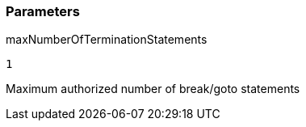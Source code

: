 === Parameters

.maxNumberOfTerminationStatements
****

----
1
----

Maximum authorized number of break/goto statements
****
